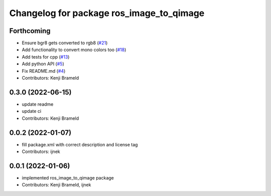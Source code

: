 ^^^^^^^^^^^^^^^^^^^^^^^^^^^^^^^^^^^^^^^^^
Changelog for package ros_image_to_qimage
^^^^^^^^^^^^^^^^^^^^^^^^^^^^^^^^^^^^^^^^^

Forthcoming
-----------
* Ensure bgr8 gets converted to rgb8 (`#21 <https://github.com/ros-sports/ros_image_to_qimage/issues/21>`_)
* Add functionality to convert mono colors too (`#18 <https://github.com/ros-sports/ros_image_to_qimage/issues/18>`_)
* Add tests for cpp (`#13 <https://github.com/ros-sports/ros_image_to_qimage/issues/13>`_)
* Add python API (`#5 <https://github.com/ros-sports/ros_image_to_qimage/issues/5>`_)
* Fix README.md (`#4 <https://github.com/ros-sports/ros_image_to_qimage/issues/4>`_)
* Contributors: Kenji Brameld

0.3.0 (2022-06-15)
------------------
* update readme
* update ci
* Contributors: Kenji Brameld

0.0.2 (2022-01-07)
------------------
* fill package.xml with correct description and license tag
* Contributors: ijnek

0.0.1 (2022-01-06)
------------------
* implemented ros_image_to_qimage package
* Contributors: Kenji Brameld, ijnek
